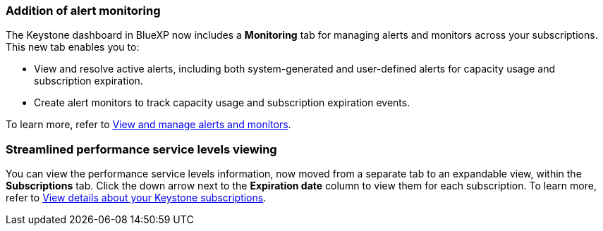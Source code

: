 === Addition of alert monitoring
The Keystone dashboard in BlueXP now includes a *Monitoring* tab for managing alerts and monitors across your subscriptions. This new tab enables you to:

* View and resolve active alerts, including both system-generated and user-defined alerts for capacity usage and subscription expiration.
* Create alert monitors to track capacity usage and subscription expiration events.

To learn more, refer to link:https://docs.netapp.com/us-en/keystone-staas/integrations/monitoring-alerts.html[View and manage alerts and monitors].
//NSEKEY-14987

=== Streamlined performance service levels viewing
You can view the performance service levels information, now moved from a separate tab to an expandable view, within the *Subscriptions* tab. Click the down arrow next to the *Expiration date* column to view them for each subscription. To learn more, refer to link:https://docs.netapp.com/us-en/keystone-staas/integrations/subscriptions-tab.html[View details about your Keystone subscriptions].
//NSEKEY-17647